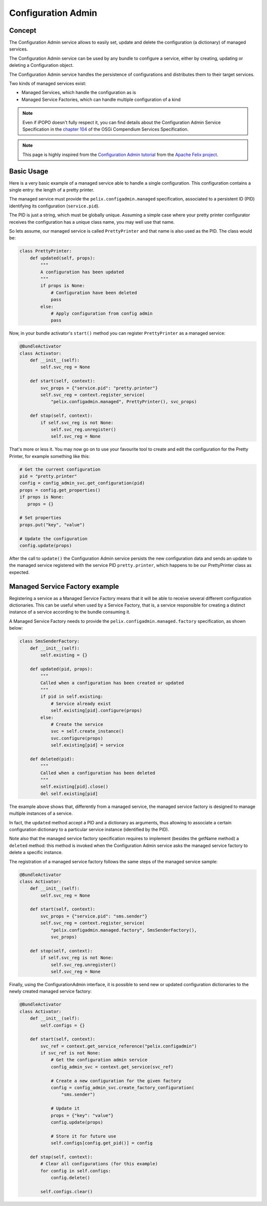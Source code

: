 .. _configadmin:

Configuration Admin
###################

Concept
=======

The Configuration Admin service allows to easily set, update and delete the
configuration (a dictionary) of managed services.

The Configuration Admin service can be used by any bundle to configure a
service, either by creating, updating or deleting a Configuration object.

The Configuration Admin service handles the persistence of configurations and
distributes them to their target services.

Two kinds of managed services exist:

* Managed Services, which handle the configuration as is
* Managed Service Factories, which can handle multiple configuration of a kind

.. note:: Even if iPOPO doesn't fully respect it, you can find details about
   the Configuration Admin Service Specification in the
   `chapter 104 <https://docs.osgi.org/specification/osgi.cmpn/8.1.0/service.cm.html>`_
   of the OSGi Compendium Services Specification.

.. note:: This page is highly inspired from the
   `Configuration Admin tutorial <https://web.archive.org/web/20200229033154/http://felix.apache.org/documentation/subprojects/apache-felix-config-admin.html>`_
   from the `Apache Felix project <https://felix.apache.org/documentation/index.html>`_.


Basic Usage
===========

Here is a very basic example of a managed service able to handle a single
configuration.
This configuration contains a single entry: the length of a pretty printer.

The managed service must provide the ``pelix.configadmin.managed``
specification, associated to a persistent ID (PID) identifying its
configuration (``service.pid``).

The PID is just a string, which must be globally unique.
Assuming a simple case where your pretty printer configurator receives the
configuration has a unique class name, you may well use that name.

So lets assume, our managed service is called ``PrettyPrinter`` and that name
is also used as the PID.
The class would be:

.. code-block:: python

   class PrettyPrinter:
       def updated(self, props):
           """
           A configuration has been updated
           """
           if props is None:
               # Configuration have been deleted
               pass
           else:
               # Apply configuration from config admin
               pass

Now, in your bundle activator's ``start()`` method you can register
``PrettyPrinter`` as a managed service:

.. code-block:: python

   @BundleActivator
   class Activator:
       def __init__(self):
           self.svc_reg = None

       def start(self, context):
           svc_props = {"service.pid": "pretty.printer"}
           self.svc_reg = context.register_service(
               "pelix.configadmin.managed", PrettyPrinter(), svc_props)

       def stop(self, context):
           if self.svc_reg is not None:
               self.svc_reg.unregister()
               self.svc_reg = None

That's more or less it.
You may now go on to use your favourite tool to create and edit the
configuration for the Pretty Printer, for example something like this:

.. code-block:: python

   # Get the current configuration
   pid = "pretty.printer"
   config = config_admin_svc.get_configuration(pid)
   props = config.get_properties()
   if props is None:
      props = {}

   # Set properties
   props.put("key", "value")

   # Update the configuration
   config.update(props)

After the call to ``update()`` the Configuration Admin service persists the new
configuration data and sends an update to the managed service registered with
the service PID ``pretty.printer``, which happens to be our PrettyPrinter class
as expected.


Managed Service Factory example
===============================

Registering a service as a Managed Service Factory means that it will be able
to receive several different configuration dictionaries.
This can be useful when used by a Service Factory, that is,
a service responsible for creating a distinct instance of a service according
to the bundle consuming it.

A Managed Service Factory needs to provide the
``pelix.configadmin.managed.factory`` specification, as shown below:

.. code-block:: python

   class SmsSenderFactory:
       def __init__(self):
           self.existing = {}

       def updated(pid, props):
           """
           Called when a configuration has been created or updated
           """
           if pid in self.existing:
               # Service already exist
               self.existing[pid].configure(props)
           else:
               # Create the service
               svc = self.create_instance()
               svc.configure(props)
               self.existing[pid] = service

       def deleted(pid):
           """
           Called when a configuration has been deleted
           """
           self.existing[pid].close()
           del self.existing[pid]


The example above shows that, differently from a managed service, the
managed service factory is designed to manage multiple instances of a service.

In fact, the ``updated`` method accept a PID and a dictionary as arguments,
thus allowing to associate a certain configuration dictionary to a particular
service instance (identified by the PID).

Note also that the managed service factory specification requires to implement
(besides the getName method) a ``deleted`` method: this method is invoked when
the Configuration Admin service asks the managed service factory to delete a
specific instance.

The registration of a managed service factory follows the same steps of the
managed service sample:

.. code-block:: python

   @BundleActivator
   class Activator:
       def __init__(self):
           self.svc_reg = None

       def start(self, context):
           svc_props = {"service.pid": "sms.sender"}
           self.svc_reg = context.register_service(
               "pelix.configadmin.managed.factory", SmsSenderFactory(),
               svc_props)

       def stop(self, context):
           if self.svc_reg is not None:
               self.svc_reg.unregister()
               self.svc_reg = None


Finally, using the ConfigurationAdmin interface, it is possible to send new or
updated configuration dictionaries to the newly created managed service
factory:

.. code-block:: python

   @BundleActivator
   class Activator:
       def __init__(self):
           self.configs = {}

       def start(self, context):
           svc_ref = context.get_service_reference("pelix.configadmin")
           if svc_ref is not None:
               # Get the configuration admin service
               config_admin_svc = context.get_service(svc_ref)

               # Create a new configuration for the given factory
               config = config_admin_svc.create_factory_configuration(
                   "sms.sender")

               # Update it
               props = {"key": "value"}
               config.update(props)

               # Store it for future use
               self.configs[config.get_pid()] = config

       def stop(self, context):
           # Clear all configurations (for this example)
           for config in self.configs:
               config.delete()

           self.configs.clear()
